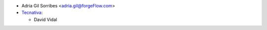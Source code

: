 * Adria Gil Sorribes <adria.gil@forgeFlow.com>
* `Tecnativa <https://www.tecnativa.com>`__:

  * David Vidal
